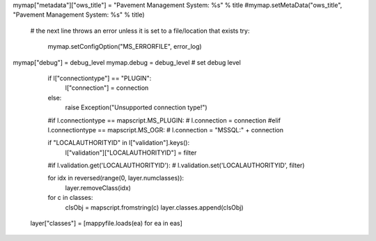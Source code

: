 

mymap["metadata"]["ows_title"] = "Pavement Management System: %s" % title
#mymap.setMetaData("ows_title", "Pavement Management System: %s" % title)


    # the next line throws an error unless it is set to a file/location that exists
    try:
        mymap.setConfigOption("MS_ERRORFILE", error_log)



mymap["debug"] = debug_level
mymap.debug = debug_level # set debug level   


    if l["connectiontype"] == "PLUGIN":
        l["connection"] = connection
    else:
        raise Exception("Unsupported connection type!")

    #if l.connectiontype == mapscript.MS_PLUGIN:
    #    l.connection = connection
    #elif l.connectiontype == mapscript.MS_OGR:
    #    l.connection = "MSSQL:" + connection



    if "LOCALAUTHORITYID" in l["validation"].keys():
        l["validation"]["LOCALAUTHORITYID"] = filter

    #if l.validation.get('LOCALAUTHORITYID'):
    #    l.validation.set('LOCALAUTHORITYID', filter)


    for idx in reversed(range(0, layer.numclasses)):
        layer.removeClass(idx)

    for c in classes:
        clsObj = mapscript.fromstring(c)
        layer.classes.append(clsObj)

   layer["classes"] = [mappyfile.loads(ea) for ea in eas]
